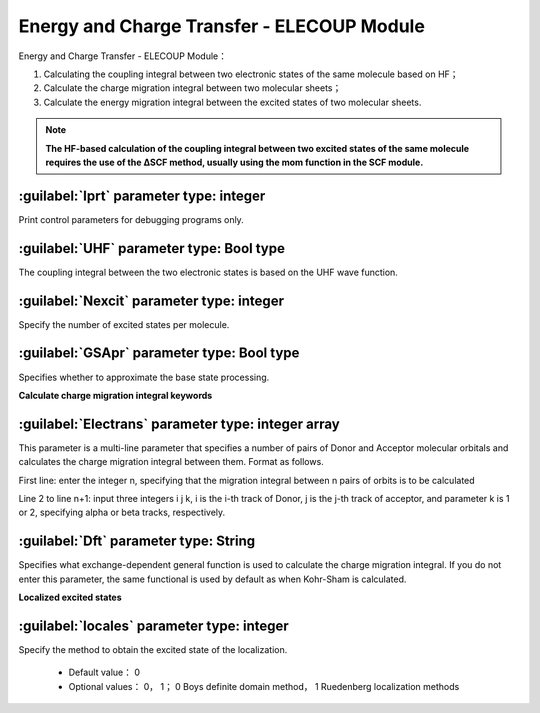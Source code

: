 Energy and Charge Transfer - ELECOUP Module
================================================
Energy and Charge Transfer - ELECOUP Module：

#. Calculating the coupling integral between two electronic states of the same molecule based on HF； 
#. Calculate the charge migration integral between two molecular sheets； 
#. Calculate the energy migration integral between the excited states of two molecular sheets.

.. note::

    **The HF-based calculation of the coupling integral between two excited states of the same molecule requires the use of the ΔSCF method, usually using the mom function in the SCF module.**

:guilabel:`Iprt` parameter type: integer
------------------------------------------------
Print control parameters for debugging programs only.

:guilabel:`UHF` parameter type: Bool type
------------------------------------------------
The coupling integral between the two electronic states is based on the UHF wave function.

:guilabel:`Nexcit` parameter type: integer
------------------------------------------------
Specify the number of excited states per molecule.

:guilabel:`GSApr` parameter type: Bool type
------------------------------------------------
Specifies whether to approximate the base state processing.

**Calculate charge migration integral keywords**

:guilabel:`Electrans` parameter type: integer array
----------------------------------------------------
This parameter is a multi-line parameter that specifies a number of pairs of Donor and Acceptor molecular orbitals and calculates the charge migration integral between them. Format as follows.

First line: enter the integer n, specifying that the migration integral between n pairs of orbits is to be calculated

Line 2 to line n+1: input three integers i j k, i is the i-th track of Donor, j is the j-th track of acceptor, and parameter k is 1 or 2, specifying alpha or beta tracks, respectively.

:guilabel:`Dft` parameter type: String
------------------------------------------------
Specifies what exchange-dependent general function is used to calculate the charge migration integral. If you do not enter this parameter, the same functional is used by default as when Kohr-Sham is calculated.

**Localized excited states**

:guilabel:`locales` parameter type: integer
------------------------------------------------
Specify the method to obtain the excited state of the localization.

 * Default value： 0  
 * Optional values： 0， 1； 0 Boys definite domain method， 1 Ruedenberg localization methods
